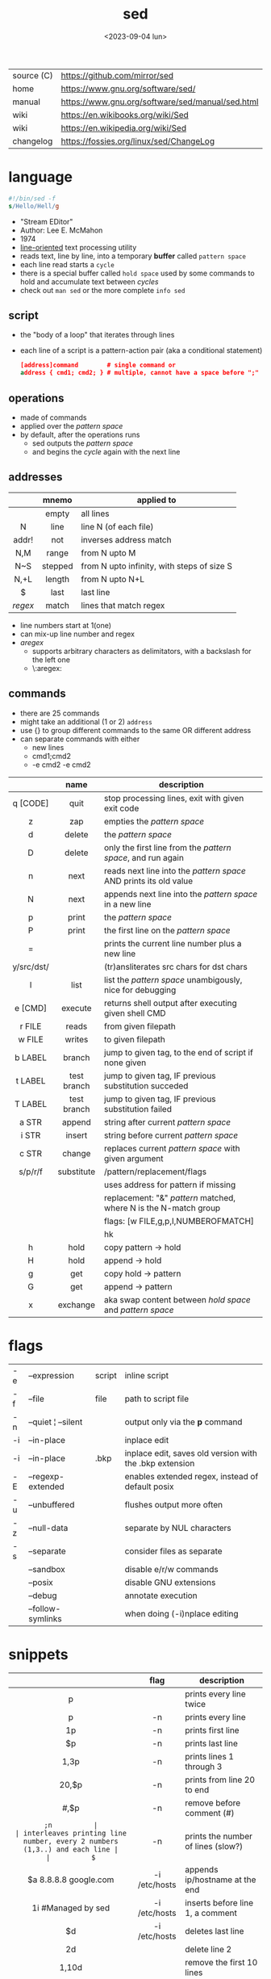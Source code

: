 #+TITLE: sed
#+DATE: <2023-09-04 lun>

|------------+--------------------------------------------------|
| source (C) | https://github.com/mirror/sed                    |
| home       | https://www.gnu.org/software/sed/                |
| manual     | https://www.gnu.org/software/sed/manual/sed.html |
| wiki       | https://en.wikibooks.org/wiki/Sed                |
| wiki       | https://en.wikipedia.org/wiki/Sed                |
| changelog  | https://fossies.org/linux/sed/ChangeLog          |
|------------+--------------------------------------------------|

* language

#+begin_src sed
  #!/bin/sed -f
  s/Hello/Hell/g
#+end_src

- "Stream EDitor"
- Author: Lee E. McMahon
- 1974
- _line-oriented_ text processing utility
- reads text, line by line, into a temporary *buffer* called =pattern space=
- each line read starts a =cycle=
- there is a special buffer called =hold space= used by some commands to hold and accumulate text between /cycles/
- check out ~man sed~ or the more complete ~info sed~

#+ATTR_ORG: :width 550
[[https://upload.wikimedia.org/wikipedia/commons/thumb/d/df/SedDiagram.jpg/621px-SedDiagram.jpg]]

** script

- the "body of a loop" that iterates through lines
- each line of a script is a pattern-action pair (aka a conditional statement)
  #+begin_src sed
    [address]command        # single command or
    address { cmd1; cmd2; } # multiple, cannot have a space before ";"
  #+end_src

** operations

- made of commands
- applied over the /pattern space/
- by default, after the operations runs
  - sed outputs the /pattern space/
  - and begins the /cycle/ again with the next line

** addresses

|---------+---------+--------------------------------------------|
|   <c>   |   <c>   |                                            |
|         |  mnemo  | applied to                                 |
|---------+---------+--------------------------------------------|
|         |  empty  | all lines                                  |
|    N    |  line   | line N (of each file)                      |
|  addr!  |   not   | inverses address match                     |
|   N,M   |  range  | from N upto M                              |
|   N~S   | stepped | from N upto infinity, with steps of size S |
|  N,+L   | length  | from N upto N+L                            |
|---------+---------+--------------------------------------------|
|    $    |  last   | last line                                  |
| /regex/ |  match  | lines that match regex                     |
|---------+---------+--------------------------------------------|
- line numbers start at 1(one)
- can mix-up line number and regex
- /aregex/
  - supports arbitrary characters as delimitators, with a backslash for the left one
  - \:aregex:

** commands
- there are 25 commands
- might take an additional (1 or 2) =address=
- use {} to group different commands to the same OR different address
- can separate commands with either
  * new lines
  * cmd1;cmd2
  * -e cmd2 -e cmd2

|------------+-------------+---------------------------------------------------------------------|
|    <c>     |     <c>     |                                                                     |
|            |    name     | description                                                         |
|------------+-------------+---------------------------------------------------------------------|
|  q [CODE]  |    quit     | stop processing lines, exit with given exit code                    |
|     z      |     zap     | empties the /pattern space/                                         |
|     d      |   delete    | the /pattern space/                                                 |
|     D      |   delete    | only the first line from the /pattern space/, and run again         |
|     n      |    next     | reads   next line into the /pattern space/ AND prints its old value |
|     N      |    next     | appends next line into the /pattern space/ in a new line            |
|     p      |    print    | the /pattern space/                                                 |
|     P      |    print    | the first line on the /pattern space/                               |
|     =      |             | prints the current line number plus a new line                      |
| y/src/dst/ |             | (tr)ansliterates src chars for dst chars                            |
|     l      |    list     | list the /pattern space/ unambigously, nice for debugging           |
|  e [CMD]   |   execute   | returns shell output after executing given shell CMD                |
|------------+-------------+---------------------------------------------------------------------|
|   r FILE   |    reads    | from given filepath                                                 |
|   w FILE   |   writes    | to   given filepath                                                 |
|------------+-------------+---------------------------------------------------------------------|
|  b LABEL   |   branch    | jump to given tag, to the end of script if none given               |
|  t LABEL   | test branch | jump to given tag, IF previous substitution succeded                |
|  T LABEL   | test branch | jump to given tag, IF previous substitution failed                  |
|------------+-------------+---------------------------------------------------------------------|
|   a STR    |   append    | string after current /pattern space/                                |
|   i STR    |   insert    | string before current /pattern space/                               |
|   c STR    |   change    | replaces current /pattern space/ with given argument                |
|------------+-------------+---------------------------------------------------------------------|
|  s/p/r/f   | substitute  | /pattern/replacement/flags                                          |
|            |             | uses address for pattern if missing                                 |
|            |             | replacement: "&" /pattern/ matched, \N where N is the N-match group |
|            |             | flags: [w FILE,g,p,I,NUMBEROFMATCH]                                 |
|            |             | hk                                                                  |
|------------+-------------+---------------------------------------------------------------------|
|     h      |    hold     | copy     pattern -> hold                                            |
|     H      |    hold     | append \npattern -> hold                                            |
|     g      |     get     | copy        hold -> pattern                                         |
|     G      |     get     | append    \nhold -> pattern                                         |
|     x      |  exchange   | aka swap content between /hold space/ and /pattern space/           |
|------------+-------------+---------------------------------------------------------------------|

* flags
|----+--------------------+--------+---------------------------------------------------------|
| -e | --expression       | script | inline script                                           |
| -f | --file             | file   | path to script file                                     |
| -n | --quiet ¦ --silent |        | output only via the *p* command                         |
| -i | --in-place         |        | inplace edit                                            |
| -i | --in-place         | .bkp   | inplace edit, saves old version with the .bkp extension |
| -E | --regexp-extended  |        | enables extended regex, instead of default posix        |
| -u | --unbuffered       |        | flushes output more often                               |
| -z | --null-data        |        | separate by NUL characters                              |
| -s | --separate         |        | consider files as separate                              |
|    | --sandbox          |        | disable e/r/w commands                                  |
|    | --posix            |        | disable GNU extensions                                  |
|    | --debug            |        | annotate execution                                      |
|    | --follow-symlinks  |        | when doing (-i)nplace editing                           |
|----+--------------------+--------+---------------------------------------------------------|


* snippets
|-----------------------+---------------+-------------------------------------------------------------------------|
|          <c>          |      <c>      |                                                                         |
|                       |     flag      | description                                                             |
|-----------------------+---------------+-------------------------------------------------------------------------|
|           p           |               | prints every line twice                                                 |
|           p           |      -n       | prints every line                                                       |
|          1p           |      -n       | prints first line                                                       |
|          $p           |      -n       | prints last line                                                        |
|         1,3p          |      -n       | prints lines 1 through 3                                                |
|         20,$p         |      -n       | prints from line 20 to end                                              |
|        /#/,$p         |      -n       | remove before comment (#)                                               |
|-----------------------+---------------+-------------------------------------------------------------------------|
|          =;n          |               | interleaves printing line number, every 2 numbers (1,3..) and each line |
|          $=           |      -n       | prints the number of lines (slow?)                                      |
|-----------------------+---------------+-------------------------------------------------------------------------|
| $a 8.8.8.8 google.com | -i /etc/hosts | appends ip/hostname at the end                                          |
|  1i #Managed by sed   | -i /etc/hosts | inserts before line 1, a comment                                        |
|          $d           | -i /etc/hosts | deletes last line                                                       |
|-----------------------+---------------+-------------------------------------------------------------------------|
|          2d           |               | delete line 2                                                           |
|         1,10d         |               | remove the first 10 lines                                               |
|         /^ /d         |               | filters out lines starting with space                                   |
|        /^ *$/d        |               | filters out lines containing only spaces                                |
|         50,$d         |               | deletes from line 50 to the end                                         |
|       /needle/d       |               | deletes lines containing "needle"                                       |
|        1,/^$/d        |               | deletes from 1st line to the first blank line                           |
|       /^(#¦$)/d       |      -E       | remove comments and empty lines                                         |
|      /^#/d;/^$/d      |               | remove comments and empty lines                                         |
|     /^\s*(#¦$)/d      |      -E       | remove comments, indentend comments, and empty lines                    |
|-----------------------+---------------+-------------------------------------------------------------------------|
|  /---/!s/--/\\(em/g   |               | on all lines that do not have 3(-), replace 2(-)                        |
|-----------------------+---------------+-------------------------------------------------------------------------|
|     s/.*/Hello/;q     |               | reads 1st line of input and prints "Hello"                              |
|      s/needle//g      |               | deletes "needle" from lines                                             |
|        s/.$//         |               | dos2unix, aka CRLF to LF                                                |
|   /ant/s/needle//g    |               | delete needle on lines containing "ant"                                 |
|-----------------------+---------------+-------------------------------------------------------------------------|

** remove the last 15 lines of a file

https://x.com/cavearr/status/1732554175156834687
https://stackoverflow.com/questions/13380607/how-to-use-sed-to-remove-the-last-n-lines-of-a-file/13380679
#+begin_src sh
  $ sox -r 22100 -t u16 -c 1 icerok.raw -n stat -freq 2>&1 |
      sed -n -e :a -e '1,15!{P;N;D;};N;ba' |
      gnuplot -p -e 'set logscale x; plot "-" with l'
#+end_src

* gotchas

- does NOT follow symlinks for inplace edit by default, unless ~--follow-symlinks~

* codebases

- https://rosettacode.org/wiki/Category:Sed
- https://literateprograms.org/category_programming_language_sed.html
  - rot13 https://literateprograms.org/rot13__sed_.html
  - soundex (hashing) https://literateprograms.org/soundex__sed_.html
- scripts https://sed.sourceforge.io/#scripts
- scripts | seder's grab bag https://sed.sourceforge.io/grabbag/scripts/
- debugger https://github.com/SoptikHa2/desed
- debugger https://github.com/aureliojargas/sedsed
- bach prelude https://github.com/laserbat/bach.sed https://clyp.it/dqgahq1x
- https://github.com/linguisticmind/search-in-subs
- games
  - mario https://github.com/chebykinn/sedmario
  - tetris https://github.com/uuner/sedtris
  - chess https://github.com/moldabekov/chess-sed
- interpreters
  - python https://github.com/GillesArcas/PythonSed
  - lisp https://github.com/mb64/sel
